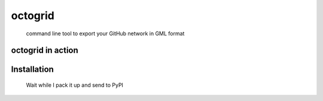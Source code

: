 octogrid
=======

    command line tool to export your GitHub network in GML format
    
octogrid in action
~~~~~~~~~~~~~~~~~~
.. figure:: https://raw.githubusercontent.com/pravj/octogrid/master/docs/github-network.png
   :alt: Communities in GitHub Following Network for @pravj

Installation
~~~~~~~~~~~~
    Wait while I pack it up and send to PyPI
